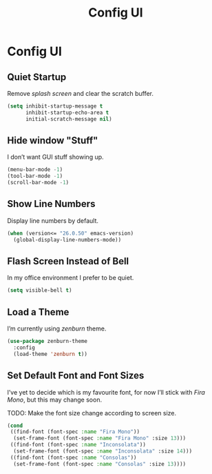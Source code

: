 #+TITLE: Config UI
#+OPTIONS: toc:2 num:nil ^:nil

* Config UI
** Quiet Startup
Remove /splash screen/ and clear the scratch buffer.
#+BEGIN_SRC emacs-lisp
(setq inhibit-startup-message t
      inhibit-startup-echo-area t
      initial-scratch-message nil)
#+END_SRC

** Hide window "Stuff"
I don’t want GUI stuff showing up.
#+BEGIN_SRC emacs-lisp
(menu-bar-mode -1)
(tool-bar-mode -1)
(scroll-bar-mode -1)
#+END_SRC

** Show Line Numbers
Display line numbers by default.
#+BEGIN_SRC emacs-lisp
(when (version<= "26.0.50" emacs-version)
  (global-display-line-numbers-mode))
#+END_SRC

** Flash Screen Instead of Bell
In my office environment I prefer to be quiet.
#+BEGIN_SRC emacs-lisp
(setq visible-bell t)
#+END_SRC

** Load a Theme
I’m currently using /zenburn/ theme.
#+BEGIN_SRC emacs-lisp
(use-package zenburn-theme
  :config
  (load-theme 'zenburn t))
#+END_SRC

** Set Default Font and Font Sizes
I’ve yet to decide which is my favourite font, for now I’ll stick with /Fira Mono/, but this may change soon.

TODO: Make the font size change according to screen size.
#+BEGIN_SRC emacs-lisp
(cond
 ((find-font (font-spec :name "Fira Mono"))
  (set-frame-font (font-spec :name "Fira Mono" :size 13)))
 ((find-font (font-spec :name "Inconsolata"))
  (set-frame-font (font-spec :name "Inconsolata" :size 14)))
 ((find-font (font-spec :name "Consolas"))
  (set-frame-font (font-spec :name "Consolas" :size 13))))
#+END_SRC
